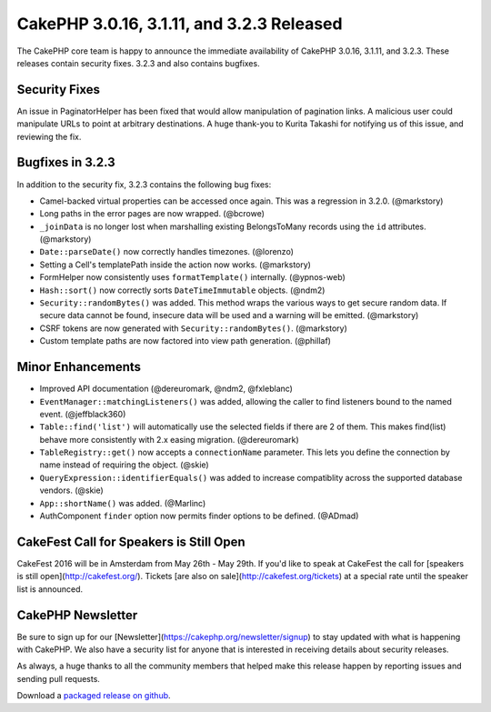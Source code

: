 CakePHP 3.0.16, 3.1.11, and 3.2.3 Released
==========================================

The CakePHP core team is happy to announce the immediate availability of CakePHP 3.0.16, 3.1.11, and 3.2.3. These releases contain security fixes. 3.2.3 and also contains bugfixes.

Security Fixes
--------------

An issue in PaginatorHelper has been fixed that would allow manipulation of pagination links. A malicious user could manipulate URLs to point at arbitrary destinations. A huge thank-you to Kurita Takashi for notifying us of this issue, and reviewing the fix.


Bugfixes in 3.2.3
-----------------

In addition to the security fix, 3.2.3 contains the following bug fixes:

* Camel-backed virtual properties can be accessed once again. This was a regression in 3.2.0. (@markstory)
* Long paths in the error pages are now wrapped. (@bcrowe)
* ``_joinData`` is no longer lost when marshalling existing BelongsToMany records using the ``id`` attributes. (@markstory)
* ``Date::parseDate()`` now correctly handles timezones. (@lorenzo)
* Setting a Cell's templatePath inside the action now works. (@markstory)
* FormHelper now consistently uses ``formatTemplate()`` internally. (@ypnos-web)
* ``Hash::sort()`` now correctly sorts ``DateTimeImmutable`` objects. (@ndm2)
* ``Security::randomBytes()`` was added. This method wraps the various ways to get secure random data. If secure data cannot be found, insecure data will be used and a warning will be emitted. (@markstory)
* CSRF tokens are now generated with ``Security::randomBytes()``. (@markstory)
* Custom template paths are now factored into view path generation. (@phillaf)


Minor Enhancements
------------------

* Improved API documentation (@dereuromark, @ndm2, @fxleblanc)
* ``EventManager::matchingListeners()`` was added, allowing the caller to find listeners bound to the named event. (@jeffblack360)
* ``Table::find('list')`` will automatically use the selected fields if there are 2 of them. This makes find(list) behave more consistently with 2.x easing migration. (@dereuromark)
* ``TableRegistry::get()`` now accepts a ``connectionName`` parameter. This lets you define the connection by name instead of requiring the object. (@skie)
* ``QueryExpression::identifierEquals()`` was added to increase compatiblity across the supported database vendors. (@skie)
* ``App::shortName()`` was added. (@Marlinc)
* AuthComponent ``finder`` option now permits finder options to be defined. (@ADmad)


CakeFest Call for Speakers is Still Open
----------------------------------------

CakeFest 2016 will be in Amsterdam from May 26th - May 29th. If you'd like to speak at CakeFest the call for [speakers is still open](http://cakefest.org/).  Tickets [are also on sale](http://cakefest.org/tickets) at a special rate until the speaker list is announced.

CakePHP Newsletter
----------------------------

Be sure to sign up for our [Newsletter](https://cakephp.org/newsletter/signup) to stay updated with what is happening with CakePHP. We also have a security list for anyone that is interested in receiving details about security releases.

As always, a huge thanks to all the community members that helped make this release happen by reporting issues and sending pull requests.

Download a `packaged release on github
<https://github.com/cakephp/cakephp/releases>`_.

.. author:: markstory
.. categories:: release, news, security
.. tags:: release, security
